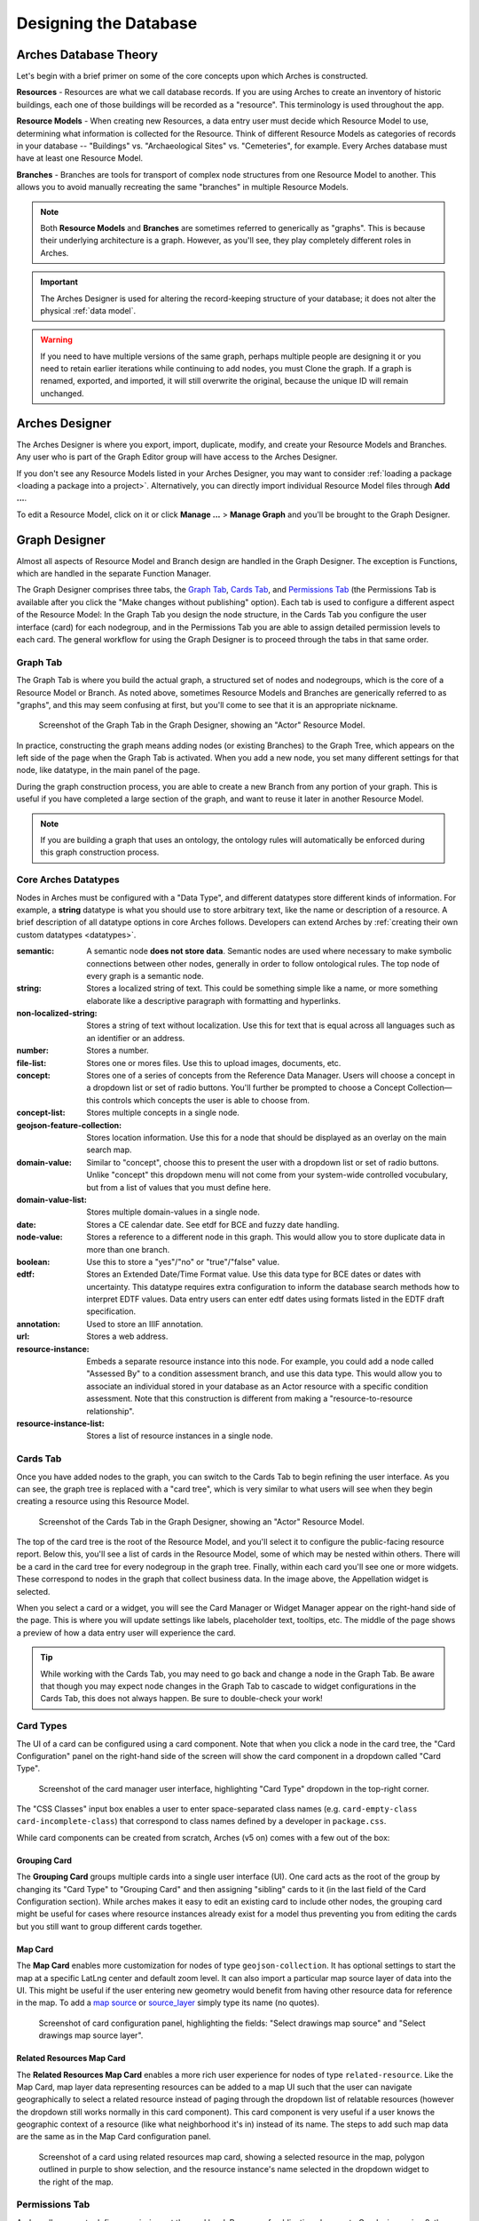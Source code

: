 ######################
Designing the Database
######################

Arches Database Theory
======================

Let's begin with a brief primer on some of the core concepts upon which Arches is constructed.

**Resources** - Resources are what we call database records. If you are using Arches to create an inventory of historic buildings, each one of those buildings will be recorded as a "resource". This terminology is used throughout the app.

**Resource Models** - When creating new Resources, a data entry user must decide which Resource Model to use, determining what information is collected for the Resource. Think of different Resource Models as categories of records in your database -- "Buildings" vs. "Archaeological Sites" vs. "Cemeteries", for example. Every Arches database must have at least one Resource Model.

**Branches** - Branches are tools for transport of complex node structures from one Resource Model to another. This allows you to avoid manually recreating the same "branches" in multiple Resource Models.

.. note:: Both **Resource Models** and **Branches** are sometimes referred to generically as "graphs". This is because their underlying architecture is a graph. However, as you'll see, they play completely different roles in Arches.

.. important:: The Arches Designer is used for altering the record-keeping structure of your database; it does not alter the physical :ref:`data model`.

.. warning:: If you need to have multiple versions of the same graph, perhaps multiple people are designing it or you need to retain earlier iterations while continuing to add nodes, you must Clone the graph. If a graph is renamed, exported, and imported, it will still overwrite the original, because the unique ID will remain unchanged.

Arches Designer
===============

The Arches Designer is where you export, import, duplicate, modify, and create your Resource Models and Branches. Any user who is part of the Graph Editor group will have access to the Arches Designer.

.. image:: ../images/arches-desinger.png

If you don't see any Resource Models listed in your Arches Designer, you may want to consider :ref:`loading a package <loading a package into a project>`. Alternatively, you can directly import individual Resource Model files through **Add ...**.

To edit a Resource Model, click on it or click **Manage ...** > **Manage Graph** and you'll be brought to the Graph Designer.

.. image:: ../images/select-graph.png

Graph Designer
==============

Almost all aspects of Resource Model and Branch design are handled in the Graph Designer. The exception is Functions, which are handled in the separate Function Manager.

The Graph Designer comprises three tabs, the `Graph Tab`_, `Cards Tab`_, and `Permissions Tab`_ (the Permissions Tab is available after you click the "Make changes without publishing" option). Each tab is used to configure a different aspect of the Resource Model: In the Graph Tab you design the node structure, in the Cards Tab you configure the user interface (card) for each nodegroup, and in the Permissions Tab you are able to assign detailed permission levels to each card. The general workflow for using the Graph Designer is to proceed through the tabs in that same order.

Graph Tab
---------

The Graph Tab is where you build the actual graph, a structured set of nodes and nodegroups, which is the core of a Resource Model or Branch. As noted above, sometimes Resource Models and Branches are generically referred to as "graphs", and this may seem confusing at first, but you'll come to see that it is an appropriate nickname.

.. figure:: ../images/graph-designer-graph-tab.png

   Screenshot of the Graph Tab in the Graph Designer, showing an "Actor" Resource Model.

In practice, constructing the graph means adding nodes (or existing Branches) to the Graph Tree, which appears on the left side of the page when the Graph Tab is activated. When you add a new node, you set many different settings for that node, like datatype, in the main panel of the page.

During the graph construction process, you are able to create a new Branch from any portion of your graph. This is useful if you have completed a large section of the graph, and want to reuse it later in another Resource Model.

.. note:: If you are building a graph that uses an ontology, the ontology rules will automatically be enforced during this graph construction process.



Core Arches Datatypes
---------------------

Nodes in Arches must be configured with a "Data Type", and different datatypes store different kinds of information. For example, a **string** datatype is what you should use to store arbitrary text, like the name or description of a resource. A brief description of all datatype options in core Arches follows. Developers can extend Arches by :ref:`creating their own custom datatypes <datatypes>`.

:semantic: A semantic node **does not store data**. Semantic nodes are used where necessary to make symbolic connections between other nodes, generally in order to follow ontological rules. The top node of every graph is a semantic node.
:string: Stores a localized string of text. This could be something simple like a name, or more something elaborate like a descriptive paragraph with formatting and hyperlinks.
:non-localized-string: Stores a string of text without localization. Use this for text that is equal across all languages such as an identifier or an address.
:number: Stores a number.
:file-list: Stores one or mores files. Use this to upload images, documents, etc.
:concept: Stores one of a series of concepts from the Reference Data Manager. Users will choose a concept in a dropdown list or set of radio buttons. You'll further be prompted to choose a Concept Collection—this controls which concepts the user is able to choose from.
:concept-list: Stores multiple concepts in a single node.
:geojson-feature-collection: Stores location information. Use this for a node that should be displayed as an overlay on the main search map.
:domain-value: Similar to "concept", choose this to present the user with a dropdown list or set of radio buttons. Unlike "concept" this dropdown menu will not come from your system-wide controlled vocubulary, but from a list of values that you must define here.
:domain-value-list: Stores multiple domain-values in a single node.
:date: Stores a CE calendar date. See etdf for BCE and fuzzy date handling.
:node-value: Stores a reference to a different node in this graph. This would allow you to store duplicate data in more than one branch.
:boolean: Use this to store a "yes"/"no" or "true"/"false" value.
:edtf: Stores an Extended Date/Time Format value. Use this data type for BCE dates or dates with uncertainty. This datatype requires extra configuration to inform the database search methods how to interpret EDTF values. Data entry users can enter edtf dates using formats listed in the EDTF draft specification.
:annotation:  Used to store an IIIF annotation.
:url: Stores a web address.
:resource-instance: Embeds a separate resource instance into this node. For example, you could add a node called "Assessed By" to a condition assessment branch, and use this data type. This would allow you to associate an individual stored in your database as an Actor resource with a specific condition assessment. Note that this construction is different from making a "resource-to-resource relationship".
:resource-instance-list: Stores a list of resource instances in a single node.

Cards Tab
---------

Once you have added nodes to the graph, you can switch to the Cards Tab to begin refining the user interface. As you can see, the graph tree is replaced with a "card tree", which is very similar to what users will see when they begin creating a resource using this Resource Model.

.. figure:: ../images/graph-designer-card-tab.png

   Screenshot of the Cards Tab in the Graph Designer, showing an "Actor" Resource Model.

The top of the card tree is the root of the Resource Model, and you'll select it to configure the public-facing resource report. Below this, you'll see a list of cards in the Resource Model, some of which may be nested within others. There will be a card in the card tree for every nodegroup in the graph tree. Finally, within each card you'll see one or more widgets. These correspond to nodes in the graph that collect business data. In the image above, the Appellation widget is selected.

When you select a card or a widget, you will see the Card Manager or Widget Manager appear on the right-hand side of the page. This is where you will update settings like labels, placeholder text, tooltips, etc. The middle of the page shows a preview of how a data entry user will experience the card.

.. tip:: While working with the Cards Tab, you may need to go back and change a node in the Graph Tab. Be aware that though you may expect node changes in the Graph Tab to cascade to widget configurations in the Cards Tab, this does not always happen. Be sure to double-check your work!

Card Types
----------

The UI of a card can be configured using a card component. Note that when you click a node in the card tree, the "Card Configuration" panel on the right-hand side of the screen will show the card component in a dropdown called "Card Type".

.. figure:: ../images/card_component.png

    Screenshot of the card manager user interface, highlighting "Card Type" dropdown in the top-right corner.

The "CSS Classes" input box enables a user to enter space-separated class names (e.g. ``card-empty-class card-incomplete-class``) that correspond to class names defined by a developer in ``package.css``.

While card components can be created from scratch, Arches (v5 on) comes with a few out of the box:

Grouping Card
^^^^^^^^^^^^^
The **Grouping Card** groups multiple cards into a single user interface (UI). One card acts as the root of the group by changing its "Card Type" to "Grouping Card" and then assigning "sibling" cards to it (in the last field of the Card Configuration section). While arches makes it easy to edit an existing card to include other nodes, the grouping card might be useful for cases where resource instances already exist for a model thus preventing you from editing the cards but you still want to group different cards together.


Map Card
^^^^^^^^
The **Map Card** enables more customization for nodes of type ``geojson-collection``. It has optional settings to start the map at a specific LatLng center and default zoom level. It can also import a particular map source layer of data into the UI. This might be useful if the user entering new geometry would benefit from having other resource data for reference in the map. To add a `map source
<https://docs.mapbox.com/mapbox-gl-js/style-spec/#sources>`_
or `source_layer
<https://docs.mapbox.com/mapbox-gl-js/style-spec/#layer-source-layer>`_ simply type its name (no quotes).

.. figure:: ../images/mapcard.png
   :width: 250

   Screenshot of card configuration panel, highlighting the fields: "Select drawings map source" and "Select drawings map source layer".


Related Resources Map Card
^^^^^^^^^^^^^^^^^^^^^^^^^^
The **Related Resources Map Card** enables a more rich user experience for nodes of type ``related-resource``. Like the Map Card, map layer data representing resources can be added to a map UI such that the user can navigate geographically to select a related resource instead of paging through the dropdown list of relatable resources (however the dropdown still works normally in this card component). This card component is very useful if a user knows the geographic context of a resource (like what neighborhood it's in) instead of its name. The steps to add such map data are the same as in the Map Card configuration panel.

.. figure:: ../images/related_resources_mapcard.png

   Screenshot of a card using related resources map card, showing a selected resource in the map, polygon outlined in purple to show selection, and the resource instance's name selected in the dropdown widget to the right of the map.


Permissions Tab
---------------

Arches allows you to define permissions at the card level. Because of publication changes to Graphs in version 8, the `Permissions Tab` has been moved from its location in earlier versions of Arches. To access permissions, click the button "Make changes without publishing" (see the animation below). Note, you will only be able to select entire cards, not individual nodes.

.. figure:: ../images/arches-ui-permissions-v8.gif

   Animation showing the activation of the Permissions Tab in the Graph Designer.


Below, you can see a screenshot of the Permissions Tab in the Graph Designer for Arches version 7 and earlier. Note that the interface has changed in version 8, but the functionality is the same.


.. figure:: ../images/graph-designer-permissions-tab.png

   Screenshot of the Version 7 (and earlier) Permissions Tab in the Graph Designer.


Once you have selected one or more cards, you can select a user or user group and then assign one of the following permissions levels:

:Delete: Allows users to delete instances of this nodegroup. Note, this is not the same as being allowed to delete an entire resource, permissions for which are not handled here.
:No Access: Disallows users from seeing or editing instances of this nodegroup. Use this permission level to hide sensitive data from non-authenticated users (the public).
:Read: Allows users to see this nodegroup's card. If disallowed, the card/nodegroup will be hidden from the map and resource reports.
:Create/Update: Allows users to create or edit instances of this nodegroup. This provides the ability to let users edit some information about a resource, while be restricted from editing other information.
